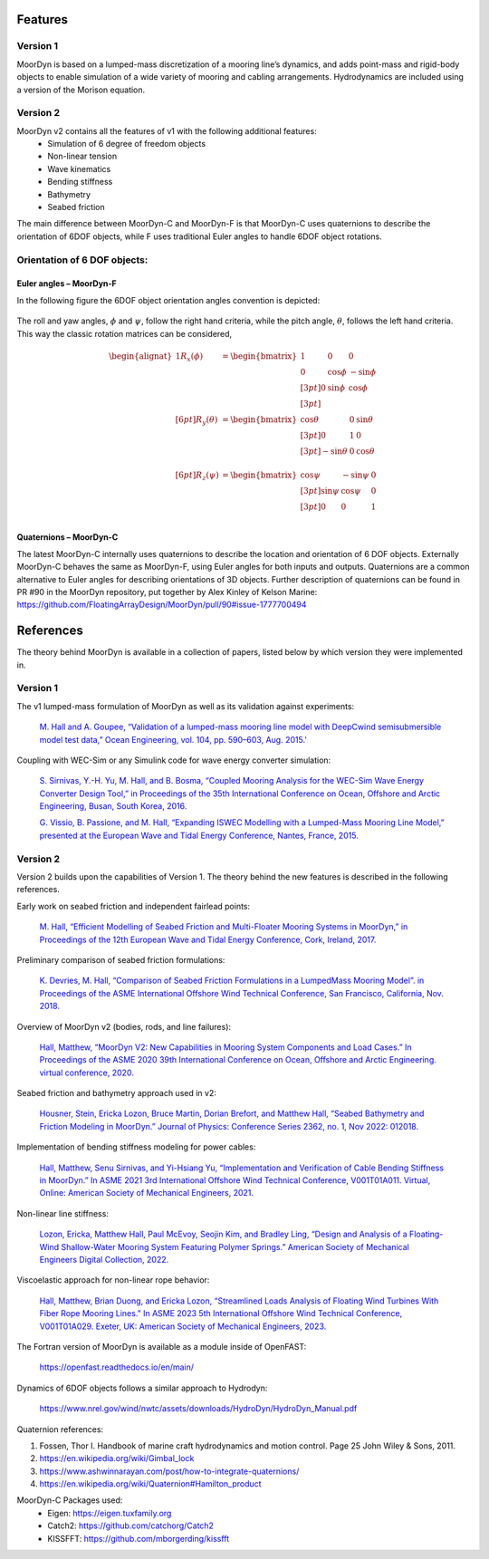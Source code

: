 Features
--------

Version 1
^^^^^^^^^
MoorDyn is based on a lumped-mass discretization of a mooring line’s dynamics, and adds point-mass and rigid-body objects to enable simulation of a wide 
variety of mooring and cabling arrangements. Hydrodynamics are included using a version of the Morison equation.

Version 2
^^^^^^^^^
MoorDyn v2 contains all the features of v1 with the following additional features:
  - Simulation of 6 degree of freedom objects
  - Non-linear tension
  - Wave kinematics
  - Bending stiffness
  - Bathymetry
  - Seabed friction

The main difference between MoorDyn-C and MoorDyn-F is that MoorDyn-C uses quaternions to describe the orientation of 6DOF objects, while F uses traditional Euler angles to handle 6DOF object rotations.

Orientation of 6 DOF objects:
^^^^^^^^^^^^^^^^^^^^^^^^^^^^^

Euler angles – MoorDyn-F
""""""""""""""""""""""""

In the following figure the 6DOF object orientation angles convention is depicted:

.. figure:: angles.svg
   :alt: Angles criteria schematic view

The roll and yaw angles, :math:`\phi` and :math:`\psi`, follow the
right hand criteria, while the pitch angle, :math:`\theta`, follows the left
hand criteria.
This way the classic rotation matrices can be considered,

.. math::
   \begin{alignat}{1}
   R_x(\phi) &= \begin{bmatrix}
   1 &  0         &  0           \\
   0 &  \cos \phi & -\sin \phi \\[3pt]
   0 &  \sin \phi & \cos \phi \\[3pt]
   \end{bmatrix} \\[6pt]
   R_y(\theta) &= \begin{bmatrix}
   \cos \theta & 0 & \sin \theta \\[3pt]
   0           & 1 &  0           \\[3pt]
   -\sin \theta & 0 &  \cos \theta \\
   \end{bmatrix} \\[6pt]
   R_z(\psi) &= \begin{bmatrix}
   \cos \psi & -\sin \psi & 0 \\[3pt]
   \sin \psi &  \cos \psi & 0 \\[3pt]
   0         &  0         & 1 \\
   \end{bmatrix}
   \end{alignat}


Quaternions – MoorDyn-C
"""""""""""""""""""""""

The latest MoorDyn-C internally uses quaternions to describe the location and orientation of 6 DOF objects. Externally MoorDyn-C behaves the same as MoorDyn-F, using Euler angles for both inputs and outputs. Quaternions are a common alternative to Euler angles for describing orientations of 3D objects. 
Further description of quaternions can be found in PR #90 in the MoorDyn repository, put together by Alex Kinley of Kelson Marine: https://github.com/FloatingArrayDesign/MoorDyn/pull/90#issue-1777700494

References
----------

The theory behind MoorDyn is available in a collection of papers, listed below by which version they were implemented in.

Version 1
^^^^^^^^^
The v1 lumped-mass formulation of MoorDyn as well as its validation against experiments:

  `M. Hall and A. Goupee, “Validation of a lumped-mass mooring line model with DeepCwind semisubmersible model test data,” 
  Ocean Engineering, vol. 104, pp. 590–603, Aug. 2015.' <http://www.sciencedirect.com/science/article/pii/S0029801815002279>`_

Coupling with WEC-Sim or any Simulink code for wave energy converter simulation:

  `S. Sirnivas, Y.-H. Yu, M. Hall, and B. Bosma, “Coupled Mooring Analysis for the WEC-Sim Wave Energy Converter Design Tool,” 
  in Proceedings of the 35th International Conference on Ocean, Offshore and Arctic Engineering, Busan, South Korea, 2016.
  <http://www.nrel.gov/docs/fy16osti/65918.pdf>`_

  `G. Vissio, B. Passione, and M. Hall, “Expanding ISWEC Modelling with a Lumped-Mass Mooring Line Model,” 
  presented at the European Wave and Tidal Energy Conference, Nantes, France, 2015. <http://matt-hall.ca/docs/vissio_2015_eim.pdf>`_

Version 2
^^^^^^^^^

Version 2 builds upon the capabilities of Version 1. The theory behind the new features is described in the following references. 

Early work on seabed friction and independent fairlead points:

  `M. Hall, “Efficient Modelling of Seabed Friction and Multi-Floater Mooring Systems in MoorDyn,” 
  in Proceedings of the 12th European Wave and Tidal Energy Conference, Cork, Ireland, 2017. <http://matt-hall.ca/docs/hall_2017_ems.pdf>`_

Preliminary comparison of seabed friction formulations:

  `K. Devries, M. Hall, “Comparison of Seabed Friction Formulations in a LumpedMass Mooring Model”. in Proceedings of the ASME 
  International Offshore Wind Technical Conference, San Francisco, California, Nov. 2018. <http://matt-hall.ca/publications.html>`_

Overview of MoorDyn v2 (bodies, rods, and line failures):

  `Hall, Matthew, “MoorDyn V2: New Capabilities in Mooring System Components and Load Cases.” In Proceedings of the ASME 2020 39th International 
  Conference on Ocean, Offshore and Arctic Engineering. virtual conference, 2020. <https://www.nrel.gov/docs/fy20osti/76555.pdf>`_

Seabed friction and bathymetry approach used in v2:

  `Housner, Stein, Ericka Lozon, Bruce Martin, Dorian Brefort, and Matthew Hall, “Seabed Bathymetry and Friction Modeling in MoorDyn.” Journal of 
  Physics: Conference Series 2362, no. 1, Nov 2022: 012018. <https://doi.org/10.1088/1742-6596/2362/1/012018>`_

Implementation of bending stiffness modeling for power cables:

  `Hall, Matthew, Senu Sirnivas, and Yi-Hsiang Yu, “Implementation and Verification of Cable Bending Stiffness in MoorDyn.” In ASME 2021 3rd International Offshore Wind 
  Technical Conference, V001T01A011. Virtual, Online: American Society of Mechanical Engineers, 2021. <https://doi.org/10.1115/IOWTC2021-3565>`_

Non-linear line stiffness:

 `Lozon, Ericka, Matthew Hall, Paul McEvoy, Seojin Kim, and Bradley Ling, “Design and Analysis of a Floating-Wind Shallow-Water Mooring System 
 Featuring Polymer Springs.” American Society of Mechanical Engineers Digital Collection, 2022. <https://doi.org/10.1115/IOWTC2022-98149>`_

Viscoelastic approach for non-linear rope behavior:

  `Hall, Matthew, Brian Duong, and Ericka Lozon, “Streamlined Loads Analysis of Floating Wind Turbines With Fiber Rope Mooring Lines.” In ASME 2023 
  5th International Offshore Wind Technical Conference, V001T01A029. Exeter, UK: American Society of Mechanical Engineers, 2023. <https://doi.org/10.1115/IOWTC2023-119524>`_

The Fortran version of MoorDyn is available as a module inside of OpenFAST:
  
  https://openfast.readthedocs.io/en/main/

Dynamics of 6DOF objects follows a similar approach to Hydrodyn:

  https://www.nrel.gov/wind/nwtc/assets/downloads/HydroDyn/HydroDyn_Manual.pdf

Quaternion references:

1. Fossen, Thor I. Handbook of marine craft hydrodynamics and motion control. 
   Page 25 John Wiley & Sons, 2011.
2. https://en.wikipedia.org/wiki/Gimbal_lock
3. https://www.ashwinnarayan.com/post/how-to-integrate-quaternions/
4. https://en.wikipedia.org/wiki/Quaternion#Hamilton_product

MoorDyn-C Packages used:
 - Eigen: https://eigen.tuxfamily.org 
 - Catch2: https://github.com/catchorg/Catch2
 - KISSFFT: https://github.com/mborgerding/kissfft

